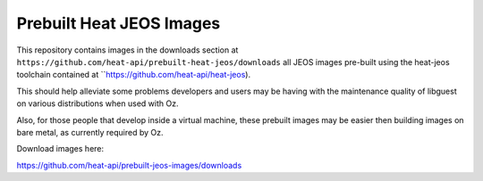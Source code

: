 Prebuilt Heat JEOS Images
=========================

This repository contains images in the
downloads section at ``https://github.com/heat-api/prebuilt-heat-jeos/downloads``
all JEOS images pre-built using the
heat-jeos toolchain contained at ``https://github.com/heat-api/heat-jeos).

This should help alleviate some problems developers and users may be having
with the maintenance quality of libguest on various distributions when used
with Oz.

Also, for those people that develop inside a virtual machine, these
prebuilt images may be easier then building images on bare metal, as currently
required by Oz.

Download images here:

https://github.com/heat-api/prebuilt-jeos-images/downloads
